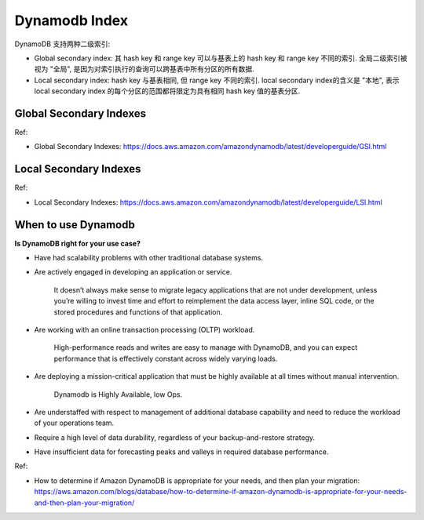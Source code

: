 .. _dynamodb-index:

Dynamodb Index
==============================================================================

DynamoDB 支持两种二级索引:

- Global secondary index: 其 hash key 和 range key 可以与基表上的 hash key 和 range key 不同的索引. 全局二级索引被视为 "全局", 是因为对索引执行的查询可以跨基表中所有分区的所有数据.

- Local secondary index: hash key 与基表相同, 但 range key 不同的索引. local secondary index的含义是 "本地", 表示 local secondary index 的每个分区的范围都将限定为具有相同 hash key 值的基表分区.


Global Secondary Indexes
------------------------------------------------------------------------------

Ref:

- Global Secondary Indexes: https://docs.aws.amazon.com/amazondynamodb/latest/developerguide/GSI.html


Local Secondary Indexes
------------------------------------------------------------------------------

Ref:

- Local Secondary Indexes: https://docs.aws.amazon.com/amazondynamodb/latest/developerguide/LSI.html



When to use Dynamodb
------------------------------------------------------------------------------

**Is DynamoDB right for your use case?**

- Have had scalability problems with other traditional database systems.
- Are actively engaged in developing an application or service.

    It doesn’t always make sense to migrate legacy applications that are not under development, unless you’re willing to invest time and effort to reimplement the data access layer, inline SQL code, or the stored procedures and functions of that application.

- Are working with an online transaction processing (OLTP) workload.

    High-performance reads and writes are easy to manage with DynamoDB, and you can expect performance that is effectively constant across widely varying loads.

- Are deploying a mission-critical application that must be highly available at all times without manual intervention.

    Dynamodb is Highly Available, low Ops.

- Are understaffed with respect to management of additional database capability and need to reduce the workload of your operations team.

- Require a high level of data durability, regardless of your backup-and-restore strategy.

- Have insufficient data for forecasting peaks and valleys in required database performance.


Ref:

- How to determine if Amazon DynamoDB is appropriate for your needs, and then plan your migration: https://aws.amazon.com/blogs/database/how-to-determine-if-amazon-dynamodb-is-appropriate-for-your-needs-and-then-plan-your-migration/